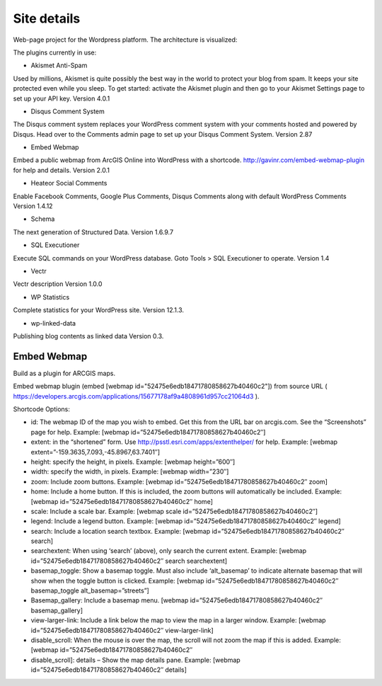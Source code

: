 Site details
============

Web-page project for the Wordpress platform. The architecture is visualized:

.. image:: images/UI.jpg

The plugins currently in use: 

- Akismet Anti-Spam

Used by millions, Akismet is quite possibly the best way in the world to protect your blog from spam. It keeps your site protected even while you sleep. To get started: activate the Akismet plugin and then go to your Akismet Settings page to set up your API key. Version 4.0.1 

- Disqus Comment System
	
The Disqus comment system replaces your WordPress comment system with your comments hosted and powered by Disqus. Head over to the Comments admin page to set up your Disqus Comment System. Version 2.87 

- Embed Webmap

Embed a public webmap from ArcGIS Online into WordPress with a shortcode. http://gavinr.com/embed-webmap-plugin for help and details. Version 2.0.1 

- Heateor Social Comments
	
Enable Facebook Comments, Google Plus Comments, Disqus Comments along with default WordPress Comments Version 1.4.12 

- Schema

The next generation of Structured Data. Version 1.6.9.7 

- SQL Executioner
	
Execute SQL commands on your WordPress database. Goto Tools > SQL Executioner to operate. Version 1.4 	

- Vectr

Vectr description Version 1.0.0 
	
- WP Statistics

Complete statistics for your WordPress site. Version 12.1.3. 

- wp-linked-data

Publishing blog contents as linked data Version 0.3.

Embed Webmap
------------
Build as a plugin for ARCGIS maps.

Embed webmap blugin (embed [webmap id="52475e6edb18471780858627b40460c2"]) from source URL ( https://developers.arcgis.com/applications/15677178af9a4808961d957cc21064d3 ).
	
Shortcode Options:

- id: The webmap ID of the map you wish to embed. Get this from the URL bar on arcgis.com. See the “Screenshots” page for help. Example: [webmap id=”52475e6edb18471780858627b40460c2″]
- extent: in the “shortened” form. Use http://psstl.esri.com/apps/extenthelper/ for help. Example: [webmap extent=”-159.3635,7.093,-45.8967,63.7401″]
- height: specify the height, in pixels. Example: [webmap height=”600″]
- width: specify the width, in pixels. Example: [webmap width=”230″]
- zoom: Include zoom buttons. Example: [webmap id=”52475e6edb18471780858627b40460c2″ zoom]
- home: Include a home button. If this is included, the zoom buttons will automatically be included.  Example: [webmap id=”52475e6edb18471780858627b40460c2″ home]
- scale: Include a scale bar. Example: [webmap scale id=”52475e6edb18471780858627b40460c2″]
- legend: Include a legend button. Example: [webmap id=”52475e6edb18471780858627b40460c2″ legend]
- search: Include a location search textbox. Example: [webmap id=”52475e6edb18471780858627b40460c2″ search]
- searchextent: When using ‘search’ (above), only search the current extent. Example: [webmap id=”52475e6edb18471780858627b40460c2″ search searchextent]
- basemap_toggle: Show a basemap toggle. Must also include ‘alt_basemap’ to indicate alternate basemap that will show when the toggle button is clicked. Example: [webmap id=”52475e6edb18471780858627b40460c2″ basemap_toggle alt_basemap=”streets”]
- Basemap_gallery: Include a basemap menu. [webmap id=”52475e6edb18471780858627b40460c2″ basemap_gallery]
- view-larger-link: Include a link below the map to view the map in a larger window. Example: [webmap id=”52475e6edb18471780858627b40460c2″ view-larger-link]
- disable_scroll: When the mouse is over the map, the scroll will not zoom the map if this is added. Example: [webmap id=”52475e6edb18471780858627b40460c2″ 
- disable_scroll]: details – Show the map details pane. Example: [webmap id=”52475e6edb18471780858627b40460c2″ details]

